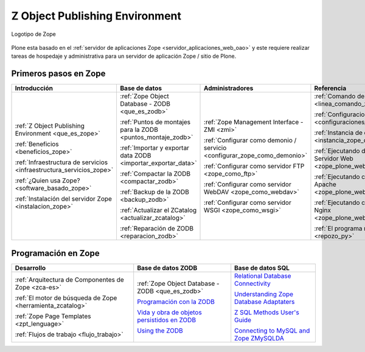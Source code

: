 .. -*- coding: utf-8 -*-

.. _zope_index:

===============================
Z Object Publishing Environment
===============================

.. figure:: images/zope-logo.png
  :width: 180px
  :alt: Logotipo de Zope
  :align: center

  Logotipo de Zope

Plone esta basado en el :ref:`servidor de aplicaciones Zope <servidor_aplicaciones_web_oao>` 
y este requiere realizar tareas de hospedaje y administrativa para un servidor de aplicación 
Zope / sitio de Plone.

Primeros pasos en Zope
======================

.. list-table::
   :header-rows: 1
   :class: index-table

   * - Introducción
     - Base de datos
     - Administradores
     - Referencia

   * - :ref:`Z Object Publishing Environment <que_es_zope>`

       :ref:`Beneficios <beneficios_zope>`

       :ref:`Infraestructura de servicios <infraestructura_servicios_zope>`

       :ref:`¿Quien usa Zope? <software_basado_zope>`

       :ref:`Instalación del servidor Zope <instalacion_zope>`

     - :ref:`Zope Object Database - ZODB <que_es_zodb>`

       :ref:`Puntos de montajes para la ZODB <puntos_montaje_zodb>`

       :ref:`Importar y exportar data ZODB <importar_exportar_data>`

       :ref:`Compactar la ZODB <compactar_zodb>`

       :ref:`Backup de la ZODB <backup_zodb>`

       :ref:`Actualizar el ZCatalog <actualizar_zcatalog>`

       :ref:`Reparación de ZODB <reparacion_zodb>`

     - :ref:`Zope Management Interface - ZMI <zmi>`

       :ref:`Configurar como demonio / servicio <configurar_zope_como_demonio>`

       :ref:`Configurar como servidor FTP <zope_como_ftp>`

       :ref:`Configurar como servidor WebDAV <zope_como_webdav>`

       :ref:`Configurar como servidor WSGI <zope_como_wsgi>`

     - :ref:`Comando de control de Zope <linea_comando_zope>`

       :ref:`Configuraciones generales <configuraciones_generales>`

       :ref:`Instancia de depuración <instancia_zope_debug>`

       :ref:`Ejecutando detrás de Servidor Web <zope_plone_webserver>`

       :ref:`Ejecutando con Servidor Apache <zope_plone_webserver_apache>`

       :ref:`Ejecutando con Servidor Nginx <zope_plone_webserver_nginx>`

       :ref:`El programa repozo.py <repozo_py>`

Programación en Zope
====================

.. list-table::
   :header-rows: 1
   :class: index-table

   * - Desarrollo
     - Base de datos ZODB
     - Base de datos SQL

   * - :ref:`Arquitectura de Componentes de Zope <zca-es>`

       :ref:`El motor de búsqueda de Zope <herramienta_zcatalog>`

       :ref:`Zope Page Templates <zpt_lenguage>`

       :ref:`Flujos de trabajo <flujo_trabajo>`

     - :ref:`Zope Object Database - ZODB <que_es_zodb>`

       `Programación con la ZODB <http://atmantree.com/go/2013/07/breve-introduccion-a-zodb/>`_

       `Vida y obra de objetos persistidos en ZODB <http://revista.python.org.ar/4/es/html/zodb.html>`_

       `Using the ZODB <http://www.fprimex.com/coding/zodb.html>`_

     - `Relational Database Connectivity <http://docs.zope.org/zope2/zope2book/RelationalDatabases.html>`_

       `Understanding Zope Database Adaptaters <http://www.makina-corpus.org/blog/understanding-zope-database-adaptaters>`_

       `Z SQL Methods User's Guide <http://doc.dvgu.ru/www/zope/zsql/ZSQL.html>`_

       `Connecting to MySQL and Zope ZMySQLDA <http://www.eng.ox.ac.uk/Plone/developing-for-plone/connecting-to-mysql>`_

.. 
  .. toctree::
      :maxdepth: 2
  
      z_object_publishing_environment
      instalacion
      zmi/index
      interaccion_linea_comando
      configuraciones_generales
      configurar_como_demonio
      instancia_debug
      web/zope_plone_detras_servidor_web
      web/servidor_apache
      web/servidor_nginx
      ftp/index
      webdav/index
      wsgi/index
      zodb/index
      zodb/puntos_montaje_db
      zodb/importar_exportar_data
      zodb/compactar
      zodb/respaldar
      zodb/compactar
      zodb/actualizar_catalog
      zodb/reparar
